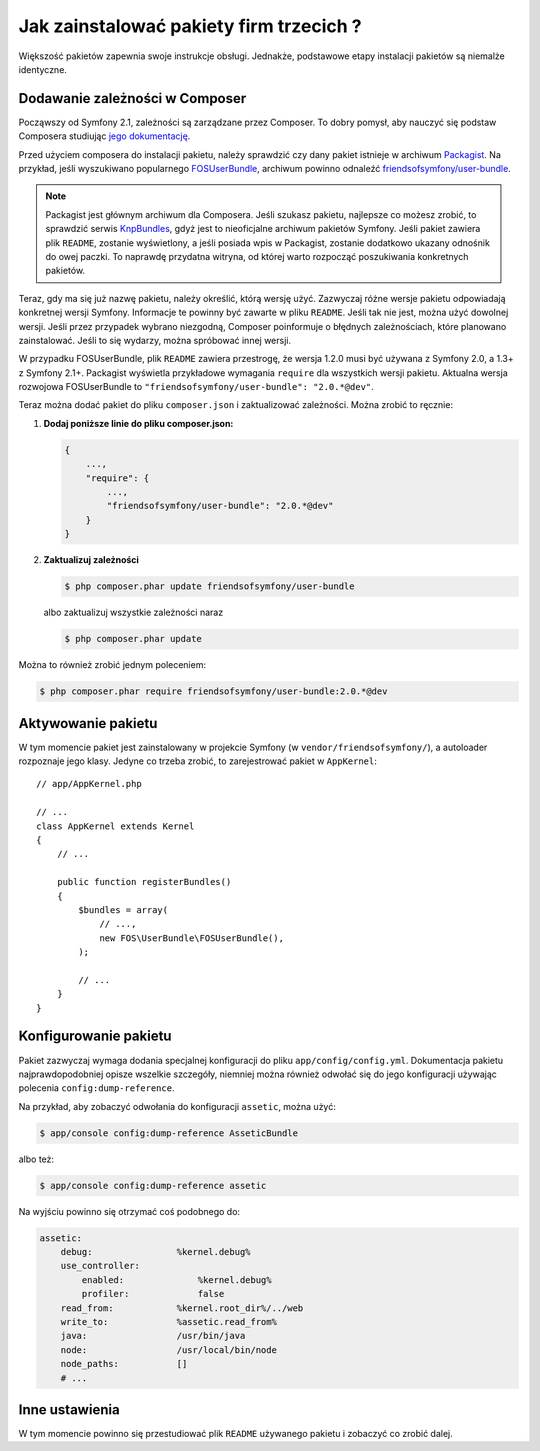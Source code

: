 .. index::
   single: Pakiet; Instalacja

Jak zainstalować pakiety firm trzecich ?
========================================

Większość pakietów zapewnia swoje instrukcje obsługi. Jednakże, podstawowe
etapy instalacji pakietów są niemalże identyczne.

Dodawanie zależności w Composer
-------------------------------

Począwszy od Symfony 2.1, zależności są zarządzane przez Composer. To dobry
pomysł, aby nauczyć się podstaw Composera studiując `jego dokumentację`_.

Przed użyciem composera do instalacji pakietu, należy sprawdzić czy dany
pakiet istnieje w archiwum `Packagist`_. Na przykład, jeśli wyszukiwano
popularnego `FOSUserBundle`_, archiwum powinno odnaleźć `friendsofsymfony/user-bundle`_.

.. note::

    Packagist jest głównym archiwum dla Composera. Jeśli szukasz pakietu,
    najlepsze co możesz zrobić, to sprawdzić serwis `KnpBundles`_, gdyż
    jest to nieoficjalne archiwum pakietów Symfony. Jeśli pakiet zawiera
    plik ``README``, zostanie wyświetlony, a jeśli posiada wpis w Packagist,
    zostanie dodatkowo ukazany odnośnik do owej paczki. To naprawdę przydatna
    witryna, od której warto rozpocząć poszukiwania konkretnych pakietów.

Teraz, gdy ma się już nazwę pakietu, należy określić, którą wersję użyć.
Zazwyczaj różne wersje pakietu odpowiadają konkretnej wersji Symfony. Informacje
te powinny być zawarte w pliku ``README``. Jeśli tak nie jest, można użyć
dowolnej wersji. Jeśli przez przypadek wybrano niezgodną, Composer poinformuje
o błędnych zależnościach, które planowano zainstalować. Jeśli to się wydarzy,
można spróbować innej wersji.

W przypadku FOSUserBundle, plik ``README`` zawiera przestrogę, że wersja
1.2.0 musi być używana z Symfony 2.0, a 1.3+ z Symfony 2.1+. Packagist wyświetla
przykładowe wymagania ``require`` dla wszystkich wersji pakietu. Aktualna
wersja rozwojowa FOSUserBundle to ``"friendsofsymfony/user-bundle": "2.0.*@dev"``.

Teraz można dodać pakiet do pliku ``composer.json`` i zaktualizować zależności.
Można zrobić to ręcznie:

1. **Dodaj poniższe linie do pliku composer.json:**

   .. code-block:: json

       {
           ...,
           "require": {
               ...,
               "friendsofsymfony/user-bundle": "2.0.*@dev"
           }
       }

2. **Zaktualizuj zależności**

   .. code-block:: bash

       $ php composer.phar update friendsofsymfony/user-bundle

   albo zaktualizuj wszystkie zależności naraz

   .. code-block:: bash

       $ php composer.phar update

Można to również zrobić jednym poleceniem:

.. code-block:: bash

    $ php composer.phar require friendsofsymfony/user-bundle:2.0.*@dev

Aktywowanie pakietu
-------------------

W tym momencie pakiet jest zainstalowany w projekcie Symfony (w ``vendor/friendsofsymfony/``),
a autoloader rozpoznaje jego klasy. Jedyne co trzeba zrobić, to zarejestrować
pakiet w ``AppKernel``::

    // app/AppKernel.php

    // ...
    class AppKernel extends Kernel
    {
        // ...

        public function registerBundles()
        {
            $bundles = array(
                // ...,
                new FOS\UserBundle\FOSUserBundle(),
            );

            // ...
        }
    }

Konfigurowanie pakietu
----------------------

Pakiet zazwyczaj wymaga dodania specjalnej konfiguracji do pliku ``app/config/config.yml``.
Dokumentacja pakietu najprawdopodobniej opisze wszelkie szczegóły, niemniej
można również odwołać się do jego konfiguracji używając polecenia ``config:dump-reference``.

Na przykład, aby zobaczyć odwołania do konfiguracji ``assetic``, można użyć:

.. code-block:: bash

    $ app/console config:dump-reference AsseticBundle

albo też:

.. code-block:: bash

    $ app/console config:dump-reference assetic

Na wyjściu powinno się otrzymać coś podobnego do:

.. code-block:: text

    assetic:
        debug:                %kernel.debug%
        use_controller:
            enabled:              %kernel.debug%
            profiler:             false
        read_from:            %kernel.root_dir%/../web
        write_to:             %assetic.read_from%
        java:                 /usr/bin/java
        node:                 /usr/local/bin/node
        node_paths:           []
        # ...

Inne ustawienia
---------------

W tym momencie powinno się przestudiować plik ``README`` używanego pakietu i
zobaczyć co zrobić dalej.

.. _jego dokumentację: http://getcomposer.org/doc/00-intro.md
.. _Packagist:           https://packagist.org
.. _FOSUserBundle:       https://github.com/FriendsOfSymfony/FOSUserBundle
.. _`friendsofsymfony/user-bundle`: https://packagist.org/packages/friendsofsymfony/user-bundle
.. _KnpBundles:          http://knpbundles.com/
